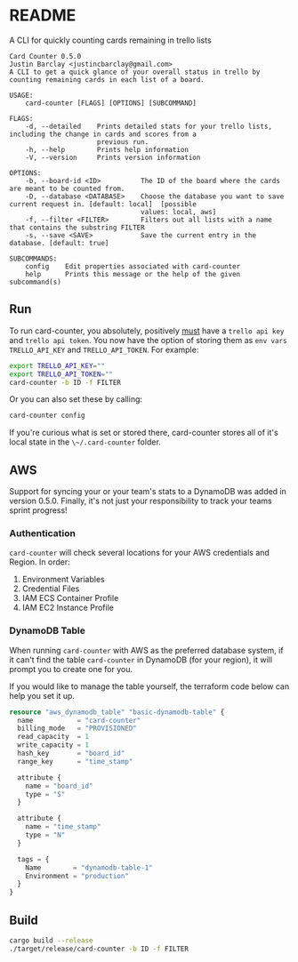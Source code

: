 * README
A CLI for quickly counting cards remaining in trello lists

#+BEGIN_EXAMPLE
Card Counter 0.5.0
Justin Barclay <justincbarclay@gmail.com>
A CLI to get a quick glance of your overall status in trello by counting remaining cards in each list of a board.

USAGE:
    card-counter [FLAGS] [OPTIONS] [SUBCOMMAND]

FLAGS:
    -d, --detailed    Prints detailed stats for your trello lists, including the change in cards and scores from a
                      previous run.
    -h, --help        Prints help information
    -V, --version     Prints version information

OPTIONS:
    -b, --board-id <ID>          The ID of the board where the cards are meant to be counted from.
    -D, --database <DATABASE>    Choose the database you want to save current request in. [default: local]  [possible
                                 values: local, aws]
    -f, --filter <FILTER>        Filters out all lists with a name that contains the substring FILTER
    -s, --save <SAVE>            Save the current entry in the database. [default: true]

SUBCOMMANDS:
    config    Edit properties associated with card-counter
    help      Prints this message or the help of the given subcommand(s)
#+END_EXAMPLE
** Run
To run card-counter, you absolutely, positively _must_ have a ~trello api key~ and ~trello api token~. You now have the option of storing them as ~env vars~ ~TRELLO_API_KEY~ and ~TRELLO_API_TOKEN~.
For example:
#+BEGIN_SRC bash
export TRELLO_API_KEY=""
export TRELLO_API_TOKEN=""
card-counter -b ID -f FILTER
#+END_SRC

Or you can also set these by calling:
#+BEGIN_SRC bash
card-counter config
#+END_SRC

If you're curious what is set or stored there, card-counter stores all of it's local state in the ~\~/.card-counter~ folder.
** AWS
Support for syncing your or your team's stats to a DynamoDB was added in version 0.5.0. Finally, it's not just your responsibility to track your teams sprint progress!

*** Authentication
~card-counter~ will check several locations for your AWS credentials and Region. 
In order:
1. Environment Variables
2. Credential Files
3. IAM ECS Container Profile
4. IAM EC2 Instance Profile

*** DynamoDB Table
When running ~card-counter~ with AWS as the preferred database system, if it can't find the table ~card-counter~ in DynamoDB (for your region), it will prompt you to create one for you.

If you would like to manage the table yourself, the terraform code below can help you set it up.
#+NAME: DynamoDB config
#+BEGIN_SRC terraform
resource "aws_dynamodb_table" "basic-dynamodb-table" {
  name           = "card-counter"
  billing_mode   = "PROVISIONED"
  read_capacity  = 1
  write_capacity = 1
  hash_key       = "board_id"
  range_key      = "time_stamp"

  attribute {
    name = "board_id"
    type = "S"
  }

  attribute {
    name = "time_stamp"
    type = "N"
  }

  tags = {
    Name        = "dynamodb-table-1"
    Environment = "production"
  }
}
#+END_SRC
 
** Build
#+BEGIN_SRC bash
cargo build --release
./target/release/card-counter -b ID -f FILTER
#+END_SRC
